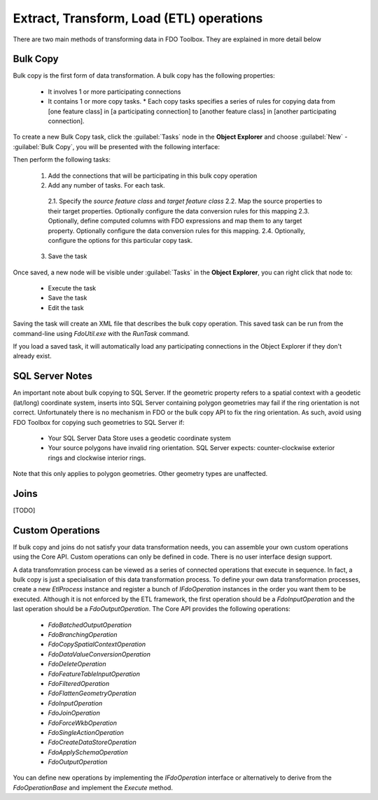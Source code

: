 Extract, Transform, Load (ETL) operations
=========================================

There are two main methods of transforming data in FDO Toolbox. They are explained in more detail below

.. index::
   single: Bulk Copy

Bulk Copy
---------

Bulk copy is the first form of data transformation. A bulk copy has the following properties:

 * It involves 1 or more participating connections
 * It contains 1 or more copy tasks.
   * Each copy tasks specifies a series of rules for copying data from [one feature class] in [a participating connection] to [another feature class] in [another participating connection].

To create a new Bulk Copy task, click the :guilabel:`Tasks` node in the **Object Explorer** and choose :guilabel:`New` - :guilabel:`Bulk Copy`, you will be presented with the following interface:

.. image:: content/bulkcopyui.png

Then perform the following tasks:

 1. Add the connections that will be participating in this bulk copy operation
 2. Add any number of tasks. For each task.
 
   2.1. Specify the `source feature class` and `target feature class`
   2.2. Map the source properties to their target properties. Optionally configure the data conversion rules for this mapping
   2.3. Optionally, define computed columns with FDO expressions and map them to any target property. Optionally configure the data conversion rules for this mapping.
   2.4. Optionally, configure the options for this particular copy task.
  
 3. Save the task
 
Once saved, a new node will be visible under :guilabel:`Tasks` in the **Object Explorer**, you can right click that node to:

 * Execute the task
 * Save the task
 * Edit the task
 
Saving the task will create an XML file that describes the bulk copy operation. This saved task can be run from the command-line using `FdoUtil.exe` with the `RunTask` command.

If you load a saved task, it will automatically load any participating connections in the Object Explorer if they don't already exist.

SQL Server Notes
----------------

An important note about bulk copying to SQL Server. If the geometric property refers to a spatial context with a geodetic (lat/long) coordinate system, inserts into SQL Server containing polygon geometries may fail if the ring orientation is not correct. Unfortunately there is no mechanism in FDO or the bulk copy API to fix the ring orientation. As such, avoid using FDO Toolbox for copying such geometries to SQL Server if:

 * Your SQL Server Data Store uses a geodetic coordinate system
 * Your source polygons have invalid ring orientation. SQL Server expects: counter-clockwise exterior rings and clockwise interior rings.
 
Note that this only applies to polygon geometries. Other geometry types are unaffected.

.. index::
   single: Join

Joins
-----

[TODO]

Custom Operations
-----------------

If bulk copy and joins do not satisfy your data transformation needs, you can assemble your own custom operations using the Core API. Custom operations can only be defined in code. There
is no user interface design support.

A data transfomration process can be viewed as a series of connected operations that execute in sequence. In fact, a bulk copy is just a specialisation of this data transformation process. 
To define your own data transformation processes, create a new `EtlProcess` instance and register a bunch of `IFdoOperation` instances in the order you want them to be executed. Although it 
is not enforced by the ETL framework, the first operation should be a `FdoInputOperation` and the last operation should be a `FdoOutputOperation`. The Core API provides the following operations:

 * `FdoBatchedOutputOperation`
 * `FdoBranchingOperation`
 * `FdoCopySpatialContextOperation`
 * `FdoDataValueConversionOperation`
 * `FdoDeleteOperation`
 * `FdoFeatureTableInputOperation`
 * `FdoFilteredOperation`
 * `FdoFlattenGeometryOperation` 
 * `FdoInputOperation`
 * `FdoJoinOperation`
 * `FdoForceWkbOperation`
 * `FdoSingleActionOperation`
 * `FdoCreateDataStoreOperation`
 * `FdoApplySchemaOperation`
 * `FdoOutputOperation`
 
You can define new operations by implementing the `IFdoOperation` interface or alternatively to derive from the `FdoOperationBase` and implement the `Execute` method.